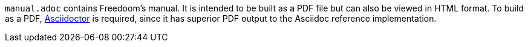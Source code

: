 
`manual.adoc` contains Freedoom's manual. It is intended to be built
as a PDF file but can also be viewed in HTML format. To build as a
PDF, https://asciidoctor.org/[Asciidoctor] is required, since it has
superior PDF output to the Asciidoc reference implementation.

